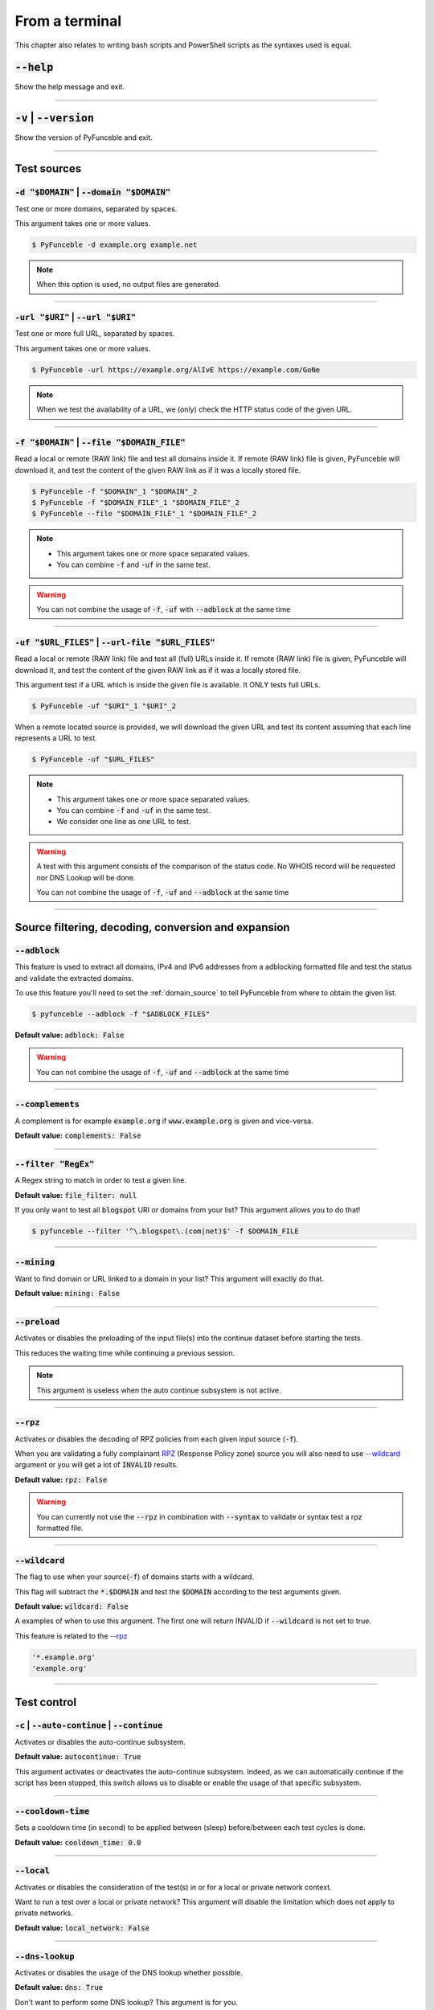 ..
    In this document I uses the following variables to ref:

    $DOMAIN or $URI as single instances
    $DOMAIN_FILE or $URL_FILES as files with content of same type

    These values are set as UPPERCase as ref to output variables from a
    script. / @spirillen

    We uses double lines between sections (for the eye) / @spirillen

From a terminal
---------------

This chapter also relates to writing bash scripts
and PowerShell scripts as the syntaxes used is equal.


:code:`--help`
^^^^^^^^^^^^^^

Show the help message and exit.


------

:code:`-v` | :code:`--version`
^^^^^^^^^^^^^^^^^^^^^^^^^^^^^^

Show the version of PyFunceble and exit.


------

Test sources
^^^^^^^^^^^^


:code:`-d "$DOMAIN"` | :code:`--domain "$DOMAIN"`
"""""""""""""""""""""""""""""""""""""""""""""""""

Test one or more domains, separated by spaces.

This argument takes one or more values.

.. code-block:: console

    $ PyFunceble -d example.org example.net

.. note::
    When this option is used, no output files are generated.


------

:code:`-url "$URI"` | :code:`--url "$URI"`
""""""""""""""""""""""""""""""""""""""""""

Test one or more full URL, separated by spaces.

This argument takes one or more values.

.. code-block:: console

    $ PyFunceble -url https://example.org/AlIvE https://example.com/GoNe

.. note::
    When we test the availability of a URL, we (only) check the HTTP status
    code of the given URL.


------

.. _domain_source:

:code:`-f "$DOMAIN"` | :code:`--file "$DOMAIN_FILE"`
""""""""""""""""""""""""""""""""""""""""""""""""""""

Read a local or remote (RAW link) file and test all domains inside it.
If remote (RAW link) file is given, PyFunceble will download it,
and test the content of the given RAW link as if it was a locally stored
file.

.. code-block:: console

    $ PyFunceble -f "$DOMAIN"_1 "$DOMAIN"_2
    $ PyFunceble -f "$DOMAIN_FILE"_1 "$DOMAIN_FILE"_2
    $ PyFunceble --file "$DOMAIN_FILE"_1 "$DOMAIN_FILE"_2

.. note::
    - This argument takes one or more space separated values.
    - You can combine :code:`-f` and :code:`-uf` in the same test.

.. warning::
    You can not combine the usage of :code:`-f`, :code:`-uf` with
    :code:`--adblock` at the same time


------

.. _URL_FILES:

:code:`-uf "$URL_FILES"` | :code:`--url-file "$URL_FILES"`
""""""""""""""""""""""""""""""""""""""""""""""""""""""""""""

Read a local or remote (RAW link) file and test all (full) URLs inside it.
If remote (RAW link) file is given, PyFunceble will download it,
and test the content of the given RAW link as if it was a locally stored
file.

This argument test if a URL which is inside the given file is available.
It ONLY tests full URLs.

.. code-block:: console

    $ PyFunceble -uf "$URI"_1 "$URI"_2

When a remote located source is provided, we will download the given URL and
test its content assuming that each line represents a URL to test.

.. code-block:: console

    $ PyFunceble -uf "$URL_FILES"

.. note::
    - This argument takes one or more space separated values.
    - You can combine :code:`-f` and :code:`-uf` in the same test.
    - We consider one line as one URL to test.

.. warning::
    A test with this argument consists of the comparison of the status code.
    No WHOIS record will be requested nor DNS Lookup will be done.

    You can not combine the usage of :code:`-f`, :code:`-uf` and
    :code:`--adblock` at the same time


------

Source filtering, decoding, conversion and expansion
^^^^^^^^^^^^^^^^^^^^^^^^^^^^^^^^^^^^^^^^^^^^^^^^^^^^

:code:`--adblock`
"""""""""""""""""

This feature is used to extract all domains, IPv4 and IPv6 addresses from a
adblocking formatted file and test the status and validate the extracted
domains.

To use this feature you'll need to set the :ref:`domain_source` to tell
PyFunceble from where to obtain the given list.

.. code-block:: console

    $ pyfunceble --adblock -f "$ADBLOCK_FILES"

**Default value:** :code:`adblock: False`

.. warning::
    You can not combine the usage of :code:`-f`, :code:`-uf` and
    :code:`--adblock` at the same time


------

:code:`--complements`
"""""""""""""""""""""

A complement is for example :code:`example.org` if :code:`www.example.org`
is given and vice-versa.

**Default value:** :code:`complements: False`


------

:code:`--filter "RegEx"`
""""""""""""""""""""""""""""

A Regex string to match in order to test a given line.

**Default value:** :code:`file_filter: null`

If you only want to test all :code:`blogspot` URI or domains from your list?
This argument allows you to do that!

.. code-block:: console

    $ pyfunceble --filter '^\.blogspot\.(com|net)$' -f $DOMAIN_FILE


------

:code:`--mining`
""""""""""""""""

.. TODO Find out more about how this actually works...

Want to find domain or URL linked to a domain in your list? This argument will
exactly do that.

**Default value:** :code:`mining: False`


------

:code:`--preload`
"""""""""""""""""

.. versionadded:: 4.0.0

Activates or disables the preloading of the input file(s) into the continue
dataset before starting the tests.

This reduces the waiting time while continuing a previous session.

.. note::
    This argument is useless when the auto continue subsystem is not active.


------

:code:`--rpz`
"""""""""""""
.. versionadded:: 3.3.3

Activates or disables the decoding of RPZ policies from each given input source
(:code:`-f`).

When you are validating a fully complainant `RPZ`_ (Response Policy zone) source
you will also need to use `--wildcard <index.html#wildcard>`_ argument or
you will get a lot of :code:`INVALID` results.

**Default value:** :code:`rpz: False`

.. warning::
    You can currently not use the :code:`--rpz` in combination with
    :code:`--syntax` to validate or syntax test a rpz formatted file.

.. seealso::
    See discussions
    `149 <https://github.com/funilrys/PyFunceble/discussions/149>`_ for more
    information and participate in it's development.


------

:code:`--wildcard`
""""""""""""""""""
.. versionadded:: 3.3.0

The flag to use when your source(:code:`-f`) of domains starts with a wildcard.

This flag will subtract the :code:`*.$DOMAIN` and test the :code:`$DOMAIN`
according to the test arguments given.

**Default value:** :code:`wildcard: False`

A examples of when to use this argument. The first one will
return INVALID if :code:`--wildcard` is not set to true.

This feature is related to the `--rpz <index.html#rpz>`_

.. code-block:: bash

    '*.example.org'
    'example.org'


------

Test control
^^^^^^^^^^^^

:code:`-c` | :code:`--auto-continue` | :code:`--continue`
"""""""""""""""""""""""""""""""""""""""""""""""""""""""""

Activates or disables the auto-continue subsystem.

**Default value:** :code:`autocontinue: True`

This argument activates or deactivates the auto-continue subsystem.
Indeed, as we can automatically continue if the script has been stopped,
this switch allows us to disable or enable the usage of that specific
subsystem.


------

:code:`--cooldown-time`
"""""""""""""""""""""""

Sets a cooldown time (in second) to be applied between (sleep) before/between
each test cycles is done.

**Default value:** :code:`cooldown_time: 0.0`


------

:code:`--local`
"""""""""""""""

Activates or disables the consideration of the test(s) in or for a local or
private network context.

Want to run a test over a local or private network? This argument will disable
the limitation which does not apply to private networks.

**Default value:** :code:`local_network: False`


------

:code:`--dns-lookup`
""""""""""""""""""""

Activates or disables the usage of the DNS lookup whether possible.

**Default value:** :code:`dns: True`

Don't want to perform some DNS lookup? This argument is for you.


------

:code:`--http-status-code-lookup` | :code:`--http`
""""""""""""""""""""""""""""""""""""""""""""""""""

Don't want to take the result of the HTTP code execution into consideration?

This argument allows you to disable the HTTP status code checker!

**Default value:** :code:`http_status_code: True`


------

:code:`--netinfo-lookup`
""""""""""""""""""""""""

Activates or disables the usage of the network information
(or network socket) whether possible.

Don't want to perform some netinfo lookup ? This argument is for you.

**Default value:** :code:`netinfo: True`


------

:code:`--special-lookup`
""""""""""""""""""""""""

Activates or disables the usage of our SPECIAL and extra rules whether possible.

Don't want to use/apply the `Special Rules <../responses/source.html#special>`_
- which are explained in the source column section?

This argument disables them all.

**Default value:** :code:`special: True`


------

:code:`--whois-lookup`
""""""""""""""""""""""
.. versionadded:: 4.0.0

Activates or disables the usage of the WHOIS record (or better said the
expiration date in it) when possible.

Don't want to use or take the :code:`whois` date into consideration?
This argument allows you to disable it!

**Default value:** :code:`whois: True`

.. note::
    When you use the :code:`--syntax` no WHOIS data lookup will be performed
    In other words: :code:`--syntax` overrules this argument


------

.. TODO Check which of the reputation is alive or the code difference

:code:`--reputation-lookup`
"""""""""""""""""""""""""""

Want to take the reputation data into consideration?

Activates or disables the usage of the reputation dataset when possible.

**Default value:** :code:`reputation: False`


------

:code:`--reputation`
""""""""""""""""""""

Activates or disables the reputation checker.

**Default value:** :code:`False`


------

:code:`--syntax`
""""""""""""""""

This code is to check the syntax of domains when the
`-f <index.html#f-domain-file-domain-file>`_ and URI's when
`--url <index.html#url-uri-url-uri>`_ is used as source.

You should be able to use both :code:`-f` and `code:`-uf` at the same time with
:code:`--syntax`

**Default value:** :code:`syntax: False`

.. note::

    *TIP*: If you would like to gain some serious performance while testing
    with :code:`--syntax`, We recommend you disable
    `--auto-continue <index.html#c-auto-continue-continue>`_


------

:code:`-t "seconds"` | :code:`--timeout "seconds"`
""""""""""""""""""""""""""""""""""""""""""""""""""

Sets the default timeout to apply to each lookup utilities
every time it is possible to define a timeout.

**Default value:** :code:`timeout: 5` seconds


------

:code:`-ua "full string"` | :code:`--user-agent "full string"`
""""""""""""""""""""""""""""""""""""""""""""""""""""""""""""""

USer defined user agent to use in the
`--http <index.html#http-status-code-lookup-http>`_ status code lookup.

.. code-block:: yaml

    user_agent:
        browser: chrome
        platform: linux

.. warning::
    If not given, we try to get the latest (automatically) for you

Example of how to change the default from CLI.

.. code-block:: console
    
    $ pyfunceble --user-agent "Mozilla/5.0 (X11; U; Linux x86_64) AppleWebKit/537.36 (KHTML, like Gecko) Chrome/83.0.4103.97 Safari/537.36"



------

:code:`-vsc` | :code:`--verify-ssl-certificate`
"""""""""""""""""""""""""""""""""""""""""""""""

Activates or disables the verification of the SSL/TLS certificate when
testing for URL.

**Default value:** :code:`verify_ssl_certificate: False`

.. warning::
    If you activate the verification of the SSL/TLS certificate, you may
    get **false-positive** results.

    Indeed if the certificate is not registered to the CA or is simply
    invalid and the domain is still alive, you will always get
    :code:`INACTIVE` as output.


------

DNS control
^^^^^^^^^^^

:code:`--dns`
"""""""""""""

Sets one or more DNS server(s) to use during testing.
You can add several separated by spaces and they will all be used in a order.
(Kind of Round Robin style)

**Default value:** :code:`Follow OS DNS` ==> :code:`server: null`

.. code-block:: console

    $ pyfunceble -dns 127.0.1.53:5303 127.0.0.1 -f $DOMAIN_FILE

You can also set default DNS servers used for testing within the
:code:`my_project/.PyFunceble.yaml` file. (No secondary indent)

.. code-block:: yaml

      server:
      - 1.2.3.4
      - 5.6.7.8
      - 9.10.11.12:5302

.. warning::
    We expect a DNS server(s). If you add this flag but no DNS server(s) is
    given. You'll almost for certain get all results as :code:`INACTIVE`

    This could happen in case you use :code:`--dns -f`

.. note::
    You can specify the port number to be used on the DNS server if needed.


------

.. _dns-protocol:

:code:`--dns-protocol`
""""""""""""""""""""""

Sets the protocol to use for the DNS queries.

**Default value:** :code:`protocol: UDP`

**Available values:** :code:`UDP`, :code:`TCP`, :code:`HTTPS`, :code:`TLS`.
Case-Sensitive

.. code-block:: console

    $ pyfunceble --dns doh.powerdns.org --dns-protocol HTTPS -f $DOMAIN_FILE

.. note:
    You can not mix protocols. IE. the following will only test on the
    :code:`doh.powerdns.org` dns server.

.. code-block:: console

    $ pyfunceble --dns 95.216.209.53:53 --dns doh.powerdns.org --dns-protocol HTTPS


------

Databases
^^^^^^^^^

:code:`--inactive-database`
"""""""""""""""""""""""""""

Switch the value of the usage of a database to store inactive domains of
the currently tested list.

**Default value:** :code:`db_clean: 28` Day(s).

This argument will disable or enable the usage of a database which saves all
:code:`INACTIVE` and :code:`INVALID` domain of the given file over time.


------

:code:`--database-type`
"""""""""""""""""""""""

Sets the database engine to use.

**Default value:** :code:`db_type: csv`

**Available values:** :code:`csv`, :code:`mariadb`, :code:`mysql`.


------

:code:`--inactive-db`
"""""""""""""""""""""

Activates or disables the usage of a 'database' to store all
'INACTIVE' and 'INVALID' subject for continuous retest.

Configured value: :code:`inactive_db: True`


------

:code:`-dbr "time"` | :code:`--days-between-db-retest "time"`
"""""""""""""""""""""""""""""""""""""""""""""""""""""""""""""

Sets the numbers of days since the introduction of a
subject into the inactive dataset before it gets retested.

**Default value:** :code:`db_retest: 1` Day(s)

.. note::
    This argument is only used if :code:`-db` or
    :code:`inactive_database : true` (under :code:`.PyFunceble.yaml`) are
    activated. See also `--inactive-db <index.html#inactive-db>`_


------

:code:`-wdb` | :code:`--whois-database`
"""""""""""""""""""""""""""""""""""""""

Activates or disables the usage of a "database" to store
the expiration date of all domains with a valid expiration date.

**Default value:** :code:`whois_db: True`


------

Output control
^^^^^^^^^^^^^^


:code:`-a` | :code:`--all`
""""""""""""""""""""""""""

Activates or disables the display of the all information in the table we
print to stdout (screen).

**Default value:** :code:`all: False`

**Default:**

.. code-block:: console

    Domain                        Status      Source
    ----------------------------- ----------- ----------
    pyfunceble.readthedocs.io     ACTIVE      SYNTAX

**When :code:`all: True`:**

.. code-block:: console

    Domain                        Status      Expiration Date   Source     HTTP Code  Checker
    ----------------------------- ----------- ----------------- ---------- ---------- -------------
    pyfunceble.readthedocs.io     ACTIVE      Unknown           NSLOOKUP   302        AVAILABILITY


------

:code:`--color` | :code:`--colour`
""""""""""""""""""""""""""""""""""

Activates or disables the coloration to STDOUT.

**Default value:** :code:`colour: True`

Don't want any colour ? This argument is for you!


------

:code:`--display-status`
""""""""""""""""""""""""
.. versionadded:: 4.0.0

Sets the status that we are allowed to print to stdout.

Multiple space separated statuses can be given.

**Default value:** :code:`status: all`

**Available values:** :code:`all`, :code:`ACTIVE`, :code:`INACTIVE`,
:code:`INVALID`, :code:`VALID`, :code:`SANE`, :code:`MALICIOUS`

*Default response*

.. code-block:: console

    $ pyfunceble -d google-analytics.com duckduckgo.com --whois-lookup

    Subject                                              Status      Source
    ---------------------------------------------------- ----------- ----------
    duckduckgo.com                                       ACTIVE      DNSLOOKUP
    google-analytics.com                                 INACTIVE    STDLOOKUP


*Show only active and inactive*

.. code-block:: console

    $ pyfunceble -d google-analytics.com duckduckgo.com --whois-lookup \
    --display-status INACTIVE ACTIVE

    Subject                                              Status      Source
    ---------------------------------------------------- ----------- ----------
    duckduckgo.com                                       ACTIVE      DNSLOOKUP
    google-analytics.com                                 INACTIVE    STDLOOKUP

*Show only inactive*

.. code-block:: console

    $ pyfunceble -d google-analytics.com duckduckgo.com --whois-lookup \
      --display-status INACTIVE

    Subject                                              Status      Source
    ---------------------------------------------------- ----------- ----------
    google-analytics.com                                 INACTIVE    STDLOOKUP


------

:code:`-ex` | :code:`--execution`
"""""""""""""""""""""""""""""""""

Want to know the execution time of your test? Well, this argument will let
you know!

**Default value:** :code:`execution_time: False`


------

:code:`--hierarchical`
""""""""""""""""""""""

Activates or disables the sorting of the files content (output) in a
hierarchical order.

**Default value:** :code:`hierarchical: False`

This argument will output the result listed in a hierarchical order.


------

:code:`-h` | :code:`--hosts`
""""""""""""""""""""""""""""

This argument will let the system know if it want to generate a hosts formatted
result file for each status.

**Default value:** :code:`hosts: True`

.. seealso::

    :ref:`--plain <plaindomain>`, :ref:`--no-files <no-file>`

.. note::

    There is an ongoing request to set the default value of :code:`hosts: False`
    You should be following this issue as it might affect your etup/results
    later on. 
    `Flip defaults for host <https://github.com/funilrys/PyFunceble/issues/178>`_

------

:code:`-ip "ip-address"` | :code:`--hosts-ip` "ip-address"
""""""""""""""""""""""""""""""""""""""""""""""""""""""""""

Sets the IP to prefix each lines of the hosts file.

**Default value:** :code:`0.0.0.0`


------

.. _logging-level:

:code:`--logging-level`
"""""""""""""""""""""""
    .. versionadded:: 4.0.0

You can configure the logging level to be outputted in STDOUT (screen)
when you uses :code:`--no-files`. Default outputs to
:code:`output/*_logging_/**.log`

Optional values. (From less to more information)

.. hlist::
    :columns: 1

    * :code:`--logging-level critical` ==> CRITICAL
    * :code:`--logging-level error` ==> ERROR
    * :code:`--logging-level info` ==> INFO **(default)**
    * :code:`--logging-level warning` ==> WARNING
    * :code:`--logging-level debug` ==> DEBUG


------

.. _no-file:

:code:`--no-files`
""""""""""""""""""

Activates or disables the generation of any non-logs and status file(s).

**Default value:** :code:`no_file: False`

.. note:
    If you set this to true, this will also disable the generation of the end
    statistic.

.. seealso::

    `-h | --host <#h-host>`_,
    :ref:`--plain <plaindomain>`


------

:code:`--output-location`
"""""""""""""""""""""""""
    .. versionadded:: 4.0.0

This is used to direct the output location and matches
`PYFUNCEBLE_OUTPUT_LOCATION <#global-variables>`_.

With this new option you no longer need to add the Global Variable but can
append it directly to the CLI string.

.. code-block:: console

    $ pyfunceble --output-location /tmp/pyfunceble -f $DOMAIN_FILE


------

:code:`--unified-results`
"""""""""""""""""""""""""

Activates or disables the generation of the unified results file instead of the
divided output in individual subfolder under :code:`output/`.

**Default value:** :code:`unified_results: False`

This argument disables the generation of the :code:`result.txt` file.


------

:code:`--percentage`
""""""""""""""""""""

Activates or disables the display and generation of the
percentage - file - of each status.

**Default value:** :code:`percentage: True`

This argument will disable or enable the generation of the percentage of each
status.


------

.. _plaindomain:

:code:`--plain`
"""""""""""""""

Activates or disables the generation of the generation of clean file(s).

This will output a file per status only containing the subject(s). (One record
per line)

**Default value:** :code:`plain: True`

.. seealso::

    `-h | --host <#h-host>`_, :ref:`--no-files <no-file>`


------

:code:`--dots`
""""""""""""""

**CLI** only: Activate or disables the display of dots or other characters when we
**skip** the test of a subject.

**CI** only: If you combine the :code:`--ci --dots` we display a dot for each
record we tests.

**Default value:** :code:`dots: False`


------

:code:`-q` | :code:`--quiet`
""""""""""""""""""""""""""""

Activates or disables the display of output to the terminal.

**Default value:** :code:`quiet: False`


.. TODO: Follow up and link to what is being shared in `share-logs`


------

:code:`--share-logs`
""""""""""""""""""""

Want to make PyFunceble a better tool? Share your logs with our API which
collect all logs!

Don't forget to read about what is being collected (Privacy policy)

**Default value:** :code:`share_logs: False`


------

:code:`-s` | :code:`--simple`
"""""""""""""""""""""""""""""

Activates or disables the simple output mode.

**Default value:** :code:`simple: False`

Want as less as possible data on screen? This argument returns as less as
possible on screen!


------

Multiprocessing
^^^^^^^^^^^^^^^

:code:`-w` | :code:`--max-workers`
""""""""""""""""""""""""""""""""""

    .. versionadded:: 4.0.0

Sets the number of maximal worker to use.

Keep in mind that the :code:`--max-workers` mostly - if not only - affects
the tester threads. Because we want to safely write the files, we still
need a single thread which read the submitted results and generate the
outputs.

The reason we added this to PyFunceble :code:`4.0.0` is we don't want to
have a wrongly formatted output file.

The default is number of available CPU cores multiplied by 5

**Default value:** :code:`max_workers: null`

.. note::

    If you have a CPU with 4 cores or Threads (depends on it's age) Then the
    number of workers will be 4 * 5 = 20 workers

.. warning::

    This section about `max-workers` is still under construction, but it is
    close to how it is working.
    
    - **This means you should be experimenting a bit your self.**

    To follow the "behind the scene" talk about the subject, please take a
    look at `issue <https://github.com/spirillen/PyFunceble/issues/34>`_


------

CI / CD
^^^^^^^

:code:`--ci`
""""""""""""

Activates or disables the Continuous Integration mechanism.

**Default value:** :code:`active: False`

.. note::
    If you combine this argument with the :code:`--quiet` argument, the test
    will output a dotted line, where each dot (:code:`.`) represent one test
    result or input which was skipped because it was previously tested.

Want to use PyFunceble under a supported CI infrastructure/network? This
argument is suited for your needs!


------

:code:`--ci-max-minutes`
""""""""""""""""""""""""

Sets the number of minutes to wait before starting to stop a CI session.

**Default value:** :code:`max_exec_minutes: 15`


------

:code:`--ci-branch`
"""""""""""""""""""

Sets our git working branch. This is the branch from where
we are supposed to store the tests (excepts the final results).

**Default value:** :code:`branch: master`

.. note::
    Currently the branch need to exist, but there are being worked on a path
    to have PyFunceble to create the sub-branch and finally merge it into the
    :code:`--ci-distribution-branch`


------

:code:`--ci-distribution-branch`
""""""""""""""""""""""""""""""""

Sets our git distributions branch. This is the branch from where we are
supposed to store and push the final results.

**Default value:** :code:`distribution_branch: master`

.. note::
    The difference between this and :code:`--ci-branch` is the fact
    that this branch will get the (final) result only when the test is finished
    under the given :code:`--ci-branch`.

As an example, this allows us to have 2 branches:

.. code-block:: bash

    --ci-branch processing # (CI branch), for the tests with PyFunceble.
    --ci-distribution-branch master # (CI distribution branch), for the
                                    # distribution of the results of PyFunceble.


------

:code:`--ci-command "something"`
""""""""""""""""""""""""""""""""

    .. versionchanged:: 4.0.0

Sets the command to execute before each commit (except the final one).

**Default value:** :code:`command: null`

.. note::
    In this example, :code:`something` should be a script or a program which
    have to be executed when we reached the end of the given file.

.. note::
    This argument is only used if :code:`--ci` or :code:`ci: true` (under
    :code:`.PyFunceble.yaml`) are activated.


------

:code:`--ci-end-command "something"` | :code:`--cmd-before-end "something"`
"""""""""""""""""""""""""""""""""""""""""""""""""""""""""""""""""""""""""""
.. versionchanged:: 4.0.0

Sets the command to execute before the final commit.

**Default value:** :code:`end_command: null`

.. note::
    In this example, :code:`something` should be a script or a program which
    have to be executed when we reached the end of the given file.

.. note::
    This argument is only used if :code:`--ci` or :code:`ci: true`  (under
    :code:`.PyFunceble.yaml`) are activated.


------

:code:`--ci-commit-message` | :code:`--commit-autosave-message "something"`
"""""""""""""""""""""""""""""""""""""""""""""""""""""""""""""""""""""""""""
.. versionchanged:: 4.0.0

Sets the commit message to apply every time we have to apply a commit except
for the really last one.

**Default value:** :code:`commit_message: "PyFunceble - AutoSave"`

This argument allows us to set a custom commit message which is going to be
used as a commit message when saving.

.. note::
    This argument is only used if :code:`--ci` or :code:`ci: true`  (under
    :code:`.PyFunceble.yaml`) are used.

.. note::
    This argument is only used if we have to split the work into multiple
    processes because a list is too long or the timeout is reached.

.. warning::
    Please avoid the usage of :code:`[ci skip]` here.


------

:code:`--ci-end-commit-message` | :code:`--commit-results-message "something"`
""""""""""""""""""""""""""""""""""""""""""""""""""""""""""""""""""""""""""""""
.. versionchanged:: 4.0.0

Sets the commit message to apply at the really end.

**Default value:** :code:`end_commit_message: "PyFunceble - Results"`

.. note::
    This argument is only used if :code:`--ci` or :code:`ci: true`  (under
    :code:`.PyFunceble.yaml`) are used.

.. note::
    This argument is only used if we reached the end of the list we are or
    have to test.


------

Global Variables
^^^^^^^^^^^^^^^^

Here is the list of environment variables we use and how we use them if they
are set.

.. note::
    If used in a script like bash or a terminal directly you have to use the
    :code:`export` as PyFunceble is running as sub-processes

+---------------------------------------+----------------------------------------------------------------------------------------------------------------------+
| **Environment Variable**              | **How to use them?**                                                                                                 |
+---------------------------------------+----------------------------------------------------------------------------------------------------------------------+
| :code:`PYFUNCEBLE_AUTO_CONFIGURATION` | Tell us if we have to install/update the configuration file automatically.                                           |
+---------------------------------------+----------------------------------------------------------------------------------------------------------------------+
| :code:`PYFUNCEBLE_DB_CHARSET`         | Tell us the MariaDB charset to use.                                                                                  |
+---------------------------------------+----------------------------------------------------------------------------------------------------------------------+
| :code:`PYFUNCEBLE_DB_HOST`            | Tell us the host or the Unix socket (absolute file path) of the MariaDB database.                                    |
+---------------------------------------+----------------------------------------------------------------------------------------------------------------------+
| :code:`PYFUNCEBLE_DB_NAME`            | Tell us the name of the MariaDB database to use.                                                                     |
+---------------------------------------+----------------------------------------------------------------------------------------------------------------------+
| :code:`PYFUNCEBLE_DB_PASSWORD`        | Tell us the MariaDB user password to use.                                                                            |
+---------------------------------------+----------------------------------------------------------------------------------------------------------------------+
| :code:`PYFUNCEBLE_DB_PORT`            | Tell us the MariaDB connection port to use.                                                                          |
+---------------------------------------+----------------------------------------------------------------------------------------------------------------------+
| :code:`PYFUNCEBLE_DB_USERNAME`        | Tell us the MariaDB user-name to use.                                                                                |
+---------------------------------------+----------------------------------------------------------------------------------------------------------------------+
| :code:`PYFUNCEBLE_DEBUG`              | Tell us to log everything into the :code:`output/logs/*.log` files.                                                  |
+---------------------------------------+----------------------------------------------------------------------------------------------------------------------+
| :code:`PYFUNCEBLE_DEBUG_LVL`          | Sets the logging level to use. :ref:`logging-level`                                                                  |
+---------------------------------------+----------------------------------------------------------------------------------------------------------------------+
| :code:`PYFUNCEBLE_LOGGING_LVL`        | Same as :code:`PYFUNCEBLE_DEBUG_LVL`. :ref:`logging-level`                                                           |
+---------------------------------------+----------------------------------------------------------------------------------------------------------------------+
| :code:`PYFUNCEBLE_DEBUG_ON_SCREEN`    | Tell us to log everything to :code:`stdout` bool (true | false)                                                      |
+---------------------------------------+----------------------------------------------------------------------------------------------------------------------+
| :code:`PYFUNCEBLE_CONFIG_DIR`         | Tell us the location of the directory to use as the configuration directory.                                         |
+---------------------------------------+----------------------------------------------------------------------------------------------------------------------+
| :code:`PYFUNCEBLE_OUTPUT_LOCATION`    | Tell us where we should generate the :code:`output/` directory.                                                      |
+---------------------------------------+----------------------------------------------------------------------------------------------------------------------+
| :code:`APPDATA`                       | Used under Windows to construct/get the configuration directory if :code:`PYFUNCEBLE_CONFIG_DIR` is not found.       |
+---------------------------------------+----------------------------------------------------------------------------------------------------------------------+
| :code:`GH_TOKEN`                      | Tell us the GitHub token to set into the repository configuration when using PyFunceble under Travis CI.             |
+---------------------------------------+----------------------------------------------------------------------------------------------------------------------+
| :code:`GL_TOKEN`                      | Tell us the GitLab token to set into the repository configuration when using PyFunceble under GitLab CI/CD.          |
+---------------------------------------+----------------------------------------------------------------------------------------------------------------------+
| :code:`GIT_EMAIL`                     | Tell us the :code:`git.email` configuration to set when using PyFunceble under any supported CI environment.         |
+---------------------------------------+----------------------------------------------------------------------------------------------------------------------+
| :code:`GIT_NAME`                      | Tell us the :code:`git.name` configuration to set when using PyFunceble under any supported CI environment.          |
+---------------------------------------+----------------------------------------------------------------------------------------------------------------------+
| :code:`TRAVIS_BUILD_DIR`              | Used to confirm that we are running under a Travis CI container.                                                     |
+---------------------------------------+----------------------------------------------------------------------------------------------------------------------+
| :code:`GITLAB_CI`                     | Used to confirm that we are running under a GitLab CI/CD environment.                                                |
+---------------------------------------+----------------------------------------------------------------------------------------------------------------------+
| :code:`GITLAB_USER_ID`                | Used to confirm that we are running under a GitLab CI/CD environment.                                                |
+---------------------------------------+----------------------------------------------------------------------------------------------------------------------+


Global overview
^^^^^^^^^^^^^^^

::

    usage: pyfunceble [-d DOMAINS [DOMAINS ...]] [-u URLS [URLS ...]]
                    [-f FILES [FILES ...]] [-uf URL_FILES [URL_FILES ...]]
                    [--adblock] [--complements]
                    [--filter CLI_TESTING__FILE_FILTER] [--mining] [--rpz]
                    [--wildcard] [-c]
                    [--cooldown-time CLI_TESTING__COOLDOWN_TIME] [--local]
                    [--dns-lookup] [--http] [--netinfo-lookup]
                    [--special-lookup] [--whois-lookup] [--reputation-lookup]
                    [--reputation] [--syntax] [-t LOOKUP__TIMEOUT]
                    [-ua USER_AGENT__CUSTOM] [-vsc]
                    [--dns DNS__SERVER [DNS__SERVER ...]]
                    [--dns-protocol {UDP,TCP,HTTPS,TLS}] [--inactive-db]
                    [--database-type {csv,mariadb,mysql}]
                    [-dbr CLI_TESTING__DAYS_BETWEEN__DB_RETEST]
                    [-wdb CLI_TESTING__WHOIS_DB] [-a] [-ex] [--colour]
                    [--display-status {all,ACTIVE,INACTIVE,VALID,INVALID,MALICIOUS,SANE} [{all,ACTIVE,INACTIVE,VALID,INVALID,MALICIOUS,SANE} ...]]
                    [--hierarchical] [-h] [-ip CLI_TESTING__HOSTS_IP]
                    [--no-files] [--output-location OUTPUT_LOCATION]
                    [--unified-results] [--percentage] [--plain] [--dots] [-q]
                    [-s] [-w CLI_TESTING__MAX_WORKERS]
                    [--ci-max-minutes CLI_TESTING__CI__MAX_EXEC_MINUTES] [--ci]
                    [--ci-branch CLI_TESTING__CI__BRANCH]
                    [--ci-distribution-branch CLI_TESTING__CI__DISTRIBUTION_BRANCH]
                    [--cmd CLI_TESTING__CI__COMMAND]
                    [--cmd-before-end CLI_TESTING__CI__END_COMMAND]
                    [--ci-commit-message CLI_TESTING__CI__COMMIT_MESSAGE]
                    [--ci-end-commit-message CLI_TESTING__CI__END_COMMIT_MESSAGE]
                    [--help] [-v]

    PyFunceble - The tool to check the availability or syntax of domain, IP or URL.

    optional arguments:
        --help                Show this help message and exit.
        -v, --version         Show the version of PyFunceble and exit.

    Source:
        -d DOMAINS [DOMAINS ...], --domain DOMAINS [DOMAINS ...]
                                Test one or more domains, separated by spaces.

                                When this option is used, no output files are generated.
        -u URLS [URLS ...], --url URLS [URLS ...]
                                Test one or more full URL, separated by spaces.
        -f FILES [FILES ...], --file FILES [FILES ...]
                                Read a local or remote (RAW link) file and test all domains inside it.
                                If remote (RAW link) file is given, PyFunceble will download it,
                                and test the content of the given RAW link as if it was a locally stored file.
        -uf URL_FILES [URL_FILES ...], --url-file URL_FILES [URL_FILES ...]
                                Read a local or remote (RAW link) file and test all (full) URLs inside it.
                                If remote (RAW link) file is given, PyFunceble will download it,
                                and test the content of the given RAW link as if it was a locally stored file.

                                This argument test if an URL is available. It ONLY test full URLs.

    Source filtering, decoding, conversion and expansion:
        --adblock             Activates or deactivates the decoding of the adblock format.
                                Configured value: False
        --complements         Activates or disables the generation and test of the
                                complements.
                                A complement is for example `example.org` if 'www.example.org'
                                is given and vice-versa.
                                Configured value: False
        --filter CLI_TESTING__FILE_FILTER
                                Regex to match in order to test a given line.
                                Configured value: None
        --mining              Activates or disables the mining subsystem.
                                Configured value: False
        --rpz                 Activates or disables the decoding of RPZ policies
                                from each given input files.
                                Configured value: False
        --wildcard            Activates or disables the decoding of wildcards for
                                each given input files.
                                Configured value: False

    Test control:
        -c, --auto-continue, --continue
                                Activates or disables the autocontinue subsystem.
                                Configured value: True
        --cooldown-time CLI_TESTING__COOLDOWN_TIME
                                Sets the cooldown time (in second) to apply between
                                each test.
                                Configured value: 0.0
        --local               Activates or disables the consideration of the test(s)
                                in or for a local or private network context.
                                Configured value: False
        --dns-lookup          Activates or disables the usage of the DNS lookup
                                whether possible.
                                Configured value: True
        --http, --http-status-code-lookup
                                Switch the value of the usage of HTTP code.
                                Configured value: True
        --netinfo-lookup      Activates or disables the usage of the network
                                information (or network socket) whether possible.
                                Configured value: True
        --special-lookup      Activates or disables the usage of our SPECIAL and
                                extra rules whether possible.
                                Configured value: True
        --whois-lookup        Activates or disables the usage of the WHOIS record
                                (or better said the expiration date in it) whether possible.
                                Configured value: True
        --reputation-lookup   Activates or disables the usage of the reputation
                                dataset whether possible.
                                Configured value: False
        --reputation          Activates or disables the reputation checker.
                                Configured value: False
        --syntax              Activates or disables the syntax checker.
                                Configured value: False
        -t LOOKUP__TIMEOUT, --timeout LOOKUP__TIMEOUT
                                Sets the default timeout to apply to each lookup
                                utilities every time it is possible to define a timeout.
                                Configured value: 5
        -ua USER_AGENT__CUSTOM, --user-agent USER_AGENT__CUSTOM
                                Sets the user agent to use.

                                If not given, we try to get the latest (automatically) for you.
        -vsc, --verify-ssl-certificate
                                Activates or disables the verification of the SSL/TLS
                                certificate when testing for URL.
                                Configured value: False

    DNS control:
        --dns DNS__SERVER [DNS__SERVER ...]
                                Sets one or more (space separated) DNS server(s) to use during testing.

                                To specify a port number for the DNS server you append
                                it as :port [ip:port].

                                If no port is specified, the default DNS port (53) is used.
                                Configured value: None
        --dns-protocol {UDP,TCP,HTTPS,TLS}
                                Sets the protocol to use for the DNS queries.
                                Configured value: 'UDP'

    Databases:
        --inactive-db         Activates or disables the usage of a 'database' to
                                store all 'INACTIVE' and 'INVALID'  subject for continuous retest.
                                Configured value: True
        --database-type {csv,mariadb,mysql}
                                Sets the database engine to use.
                                You can choose between the following: `csv | mariadb | mysql`
                                Configured value: 'csv'
        -dbr CLI_TESTING__DAYS_BETWEEN__DB_RETEST, --days-between-db-retest CLI_TESTING__DAYS_BETWEEN__DB_RETEST
                                Sets the numbers of days since the introduction of
                                subject into the inactive dataset before it gets retested.
                                Configured value: 1
        -wdb CLI_TESTING__WHOIS_DB, --whois-database CLI_TESTING__WHOIS_DB
                                Activates or disables the usage of a 'database' to
                                store the expiration date of all domains with a valid
                                expiration date.
                                Configured value: True

        Output control:
        -a, --all             Activates or disables the display of the all
                                information in the table we print to stdout.
                                Configured value: False
        -ex, --execution      Activates or disables the display of the execution time.
                                Configured value: False
        --colour, --color     Activates or disables the coloration to STDOUT.
                                Configured value: True
        --display-status {all,ACTIVE,INACTIVE,VALID,INVALID,MALICIOUS,SANE} [{all,ACTIVE,INACTIVE,VALID,INVALID,MALICIOUS,SANE} ...]
                                Sets the status that we are allowed to print to STDOUT.

                                Multiple space separated statuses can be given.
                                Configured value: 'all'
        --hierarchical        Activates or disables the sorting of the files
                                content (output) in a hierarchical order.
                                Configured value: False
        -h, --host            Activates or disables the generation of the
                                hosts file(s).
                                Configured value: True
        -ip CLI_TESTING__HOSTS_IP, --hosts-ip CLI_TESTING__HOSTS_IP
                                Sets the IP to prefix each lines of the hosts file.
                                Configured value: '0.0.0.0'
        --no-files            Activates or disables the generation of any non-logs
                                file(s).
                                Configured value: False
        --output-location OUTPUT_LOCATION
                                Sets the location where we are supposed to generation
                                the output directory from.
                                Configured value: '/XXXX/XXXX/XXXXX'
        --unified-results     Activates or disables the generation of the unified
                                results file instead of the divided ones.
                                Configured value: False
        --percentage          Activates or disables the display and generation
                                of the percentage - file - of each status.
                                Configured value: True
        --plain               Activates or disables the generation of the
                                RAW file(s). What is meant is a list with only a list of
                                subject (one per line).
                                Configured value: True
        --dots                Activate or disables the display of dots or other
                                characters when we skip the test of a subject.
                                Configured value: False
        -q, --quiet           Activates or disables the display of output to the
                                terminal.
                                Configured value: False
        -s, --simple          Activates or disables the simple output mode.
                                Configured value: False

    Multiprocessing:
        -w CLI_TESTING__MAX_WORKERS, --max-workers CLI_TESTING__MAX_WORKERS
                                Sets the number of maximal workers to use.
                                If not given, 40 (based on the current machine) will be applied.
                                Configured value: None

    CI / CD:
        --ci-max-minutes CLI_TESTING__CI__MAX_EXEC_MINUTES, --autosave-minutes CLI_TESTING__CI__MAX_EXEC_MINUTES
                                Sets the number of minutes to wait before starting
                                to stop a CI session.
                                Configured value: 15
        --ci                  Activates or disables the Continuous Integration
                                mechanism.
                                Configured value: False
        --ci-branch CLI_TESTING__CI__BRANCH
                                Sets our git working branch. This is the branch
                                from where we are supposed to store the tests
                                (excepts the final results).
                                Configured value: 'master'
        --ci-distribution-branch CLI_TESTING__CI__DISTRIBUTION_BRANCH
                                Sets our git distributions branch. This is the
                                branch from where we are supposed to store and push
                                the final results.
                                Configured value: 'master'
        --cmd CLI_TESTING__CI__COMMAND, --ci-command CLI_TESTING__CI__COMMAND
                                Sets the command to execute before each commit
                                (except the final one).
                                Configured value: None
        --cmd-before-end CLI_TESTING__CI__END_COMMAND, --ci-end-command CLI_TESTING__CI__END_COMMAND
                                Sets the command to execute before the final commit.
                                Configured value: None
        --ci-commit-message CLI_TESTING__CI__COMMIT_MESSAGE, --commit-autosave-message CLI_TESTING__CI__COMMIT_MESSAGE
                                Sets the commit message to apply every time we have
                                to apply a commit except for the really last one.
                                Configured value: 'PyFunceble - AutoSave'
        --ci-end-commit-message CLI_TESTING__CI__END_COMMIT_MESSAGE, --commit-results-message CLI_TESTING__CI__END_COMMIT_MESSAGE
                                Sets the commit message to apply at the really end.
                                Configured value: 'PyFunceble - Results'

    For an in-depth usage, explanation and examples of the arguments,
    you should read the documentation at
    https://pyfunceble.readthedocs.io/en/dev/

    Crafted with ♥ by Nissar Chababy (@funilrys) with the help of
    https://git.io/JkUPS && https://git.io/JkUPF


.. _RPZ: https://www.mypdns.org/w/rpz/